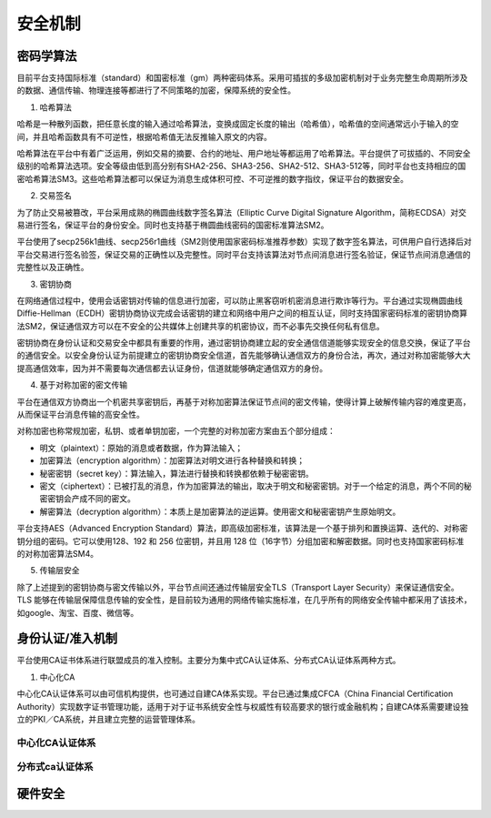 安全机制
========

密码学算法
---------

目前平台支持国际标准（standard）和国密标准（gm）两种密码体系。采用可插拔的多级加密机制对于业务完整生命周期所涉及的数据、通信传输、物理连接等都进行了不同策略的加密，保障系统的安全性。

1. 哈希算法

哈希是一种散列函数，把任意长度的输入通过哈希算法，变换成固定长度的输出（哈希值），哈希值的空间通常远小于输入的空间，并且哈希函数具有不可逆性，根据哈希值无法反推输入原文的内容。

哈希算法在平台中有着广泛运用，例如交易的摘要、合约的地址、用户地址等都运用了哈希算法。平台提供了可拔插的、不同安全级别的哈希算法选项。安全等级由低到高分别有SHA2-256、SHA3-256、SHA2-512、SHA3-512等，同时平台也支持相应的国密哈希算法SM3。这些哈希算法都可以保证为消息生成体积可控、不可逆推的数字指纹，保证平台的数据安全。

2. 交易签名

为了防止交易被篡改，平台采用成熟的椭圆曲线数字签名算法（Elliptic Curve Digital Signature Algorithm，简称ECDSA）对交易进行签名，保证平台的身份安全。同时也支持基于椭圆曲线密码的国密标准算法SM2。

平台使用了secp256k1曲线、secp256r1曲线（SM2则使用国家密码标准推荐参数）实现了数字签名算法，可供用户自行选择后对平台交易进行签名验签，保证交易的正确性以及完整性。同时平台支持该算法对节点间消息进行签名验证，保证节点间消息通信的完整性以及正确性。

3. 密钥协商

在网络通信过程中，使用会话密钥对传输的信息进行加密，可以防止黑客窃听机密消息进行欺诈等行为。平台通过实现椭圆曲线Diffie-Hellman（ECDH）密钥协商协议完成会话密钥的建立和网络中用户之间的相互认证，同时支持国家密码标准的密钥协商算法SM2，保证通信双方可以在不安全的公共媒体上创建共享的机密协议，而不必事先交换任何私有信息。

密钥协商在身份认证和交易安全中都具有重要的作用，通过密钥协商建立起的安全通信信道能够实现安全的信息交换，保证了平台的通信安全。以安全身份认证为前提建立的密钥协商安全信道，首先能够确认通信双方的身份合法，再次，通过对称加密能够大大提高通信效率，因为并不需要每次通信都去认证身份，信道就能够确定通信双方的身份。

4. 基于对称加密的密文传输

平台在通信双方协商出一个机密共享密钥后，再基于对称加密算法保证节点间的密文传输，使得计算上破解传输内容的难度更高，从而保证平台消息传输的高安全性。

对称加密也称常规加密，私钥、或者单钥加密，一个完整的对称加密方案由五个部分组成：

-	明文（plaintext）：原始的消息或者数据，作为算法输入；
-	加密算法（encryption algorithm）：加密算法对明文进行各种替换和转换；
-	秘密密钥（secret key）：算法输入，算法进行替换和转换都依赖于秘密密钥。
-	密文（ciphertext）：已被打乱的消息，作为加密算法的输出，取决于明文和秘密密钥。对于一个给定的消息，两个不同的秘密密钥会产成不同的密文。
-	解密算法（decryption algorithm）：本质上是加密算法的逆运算。使用密文和秘密密钥产生原始明文。

平台支持AES（Advanced Encryption Standard）算法，即高级加密标准，该算法是一个基于排列和置换运算、迭代的、对称密钥分组的密码。它可以使用128、192 和 256 位密钥，并且用 128 位（16字节）分组加密和解密数据。同时也支持国家密码标准的对称加密算法SM4。

5. 传输层安全

除了上述提到的密钥协商与密文传输以外，平台节点间还通过传输层安全TLS（Transport Layer Security）来保证通信安全。TLS 能够在传输层保障信息传输的安全性，是目前较为通用的网络传输实施标准，在几乎所有的网络安全传输中都采用了该技术，如google、淘宝、百度、微信等。

身份认证/准入机制
----------------

平台使用CA证书体系进行联盟成员的准入控制。主要分为集中式CA认证体系、分布式CA认证体系两种方式。

1. 中心化CA

中心化CA认证体系可以由可信机构提供，也可通过自建CA体系实现。平台已通过集成CFCA（China Financial Certification Authority）实现数字证书管理功能，适用于对于证书系统安全性与权威性有较高要求的银行或金融机构；自建CA体系需要建设独立的PKI／CA系统，并且建立完整的运营管理体系。

中心化CA认证体系
^^^^^^^^^^^^^^^

分布式ca认证体系
^^^^^^^^^^^^^^^

硬件安全
--------
